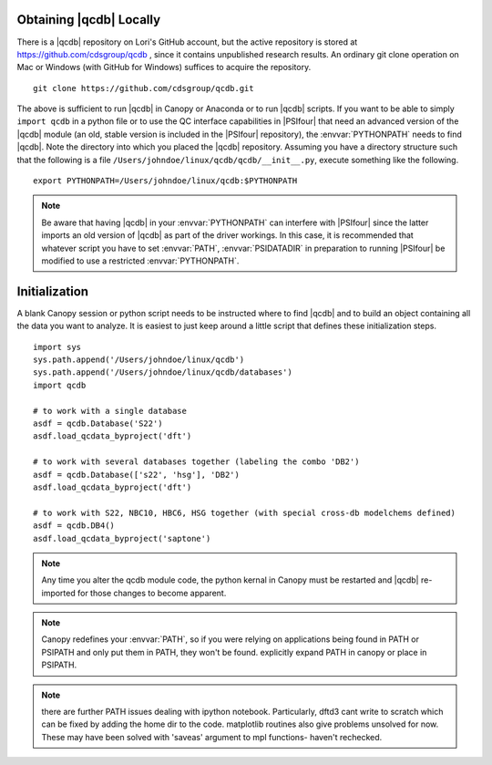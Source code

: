 
Obtaining |qcdb| Locally
========================

There is a |qcdb| repository on Lori's GitHub account, but the active
repository is stored at https://github.com/cdsgroup/qcdb , since it contains unpublished research
results.  An ordinary git clone operation on Mac or Windows (with GitHub
for Windows) suffices to acquire the repository. ::

    git clone https://github.com/cdsgroup/qcdb.git

The above is sufficient to run |qcdb| in Canopy or Anaconda or to run |qcdb| scripts.
If you want to be able to simply ``import qcdb`` in a python file or to
use the QC interface capabilities in |PSIfour| that need an advanced
version of the |qcdb| module (an old, stable version is included in the
|PSIfour| repository), the :envvar:`PYTHONPATH` needs to find |qcdb|.
Note the directory into which you placed the |qcdb| repository. Assuming
you have a directory structure such that the following is a file
``/Users/johndoe/linux/qcdb/qcdb/__init__.py``, execute something like the
following. ::

    export PYTHONPATH=/Users/johndoe/linux/qcdb:$PYTHONPATH

.. note :: Be aware that having |qcdb| in your :envvar:`PYTHONPATH` can 
   interfere with |PSIfour| since the latter imports an old version of 
   |qcdb| as part of the driver workings. In this case, it is recommended 
   that whatever script you have to set :envvar:`PATH`, :envvar:`PSIDATADIR` 
   in preparation to running |PSIfour| be modified to use a restricted 
   :envvar:`PYTHONPATH`.

Initialization
==============

A blank Canopy session or python script needs to be instructed where to find |qcdb| and to
build an object containing all the data you want to analyze. It is easiest
to just keep around a little script that defines these initialization
steps. ::

    import sys
    sys.path.append('/Users/johndoe/linux/qcdb')
    sys.path.append('/Users/johndoe/linux/qcdb/databases')
    import qcdb

    # to work with a single database
    asdf = qcdb.Database('S22')
    asdf.load_qcdata_byproject('dft')

    # to work with several databases together (labeling the combo 'DB2')
    asdf = qcdb.Database(['s22', 'hsg'], 'DB2')
    asdf.load_qcdata_byproject('dft')

    # to work with S22, NBC10, HBC6, HSG together (with special cross-db modelchems defined)
    asdf = qcdb.DB4()
    asdf.load_qcdata_byproject('saptone')

.. note:: Any time you alter the qcdb module code, the python kernal in 
   Canopy must be restarted and |qcdb| re-imported for those changes to 
   become apparent.

.. note:: Canopy redefines your :envvar:`PATH`, so if you were relying 
   on applications being found in PATH or PSIPATH and only put them in 
   PATH, they won't be found. explicitly expand PATH in canopy or place 
   in PSIPATH.

.. note:: there are further PATH issues dealing with ipython notebook.
   Particularly, dftd3 cant write to scratch which can be fixed by adding
   the home dir to the code.  matplotlib routines also give problems
   unsolved for now. These may have been solved with 'saveas' argument to
   mpl functions- haven't rechecked.

